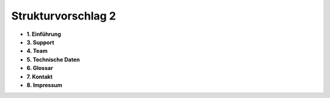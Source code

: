 Strukturvorschlag 2
=======================


* **1. Einführung**
	

* **3. Support**

* **4. Team**

* **5. Technische Daten**

* **6. Glossar**

* **7. Kontakt**

* **8. Impressum**



